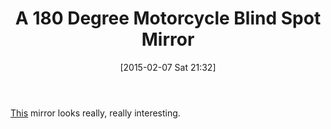 #+POSTID: 9523
#+DATE: [2015-02-07 Sat 21:32]
#+OPTIONS: toc:nil num:nil todo:nil pri:nil tags:nil ^:nil TeX:nil
#+CATEGORY: Link
#+TAGS: Motorcycle, Safety
#+TITLE: A 180 Degree Motorcycle Blind Spot Mirror

[[http://www.huntercreate.com/index.htm][This]] mirror looks really, really interesting.



